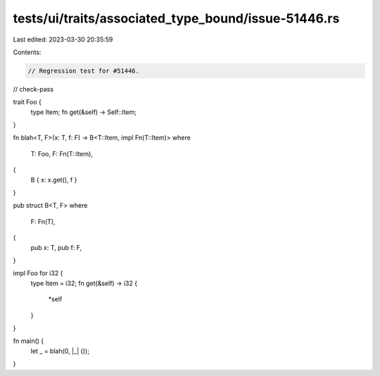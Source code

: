 tests/ui/traits/associated_type_bound/issue-51446.rs
====================================================

Last edited: 2023-03-30 20:35:59

Contents:

.. code-block:: rs

    // Regression test for #51446.
// check-pass

trait Foo {
    type Item;
    fn get(&self) -> Self::Item;
}

fn blah<T, F>(x: T, f: F) -> B<T::Item, impl Fn(T::Item)>
where
    T: Foo,
    F: Fn(T::Item),
{
    B { x: x.get(), f }
}

pub struct B<T, F>
where
    F: Fn(T),
{
    pub x: T,
    pub f: F,
}

impl Foo for i32 {
    type Item = i32;
    fn get(&self) -> i32 {
        *self
    }
}

fn main() {
    let _ = blah(0, |_| ());
}


